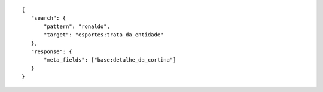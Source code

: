 .. highlight:: json

::

     {
        "search": {
            "pattern": "ronaldo",
            "target": "esportes:trata_da_entidade"
        },
        "response": {
            "meta_fields": ["base:detalhe_da_cortina"]
        }
     }

